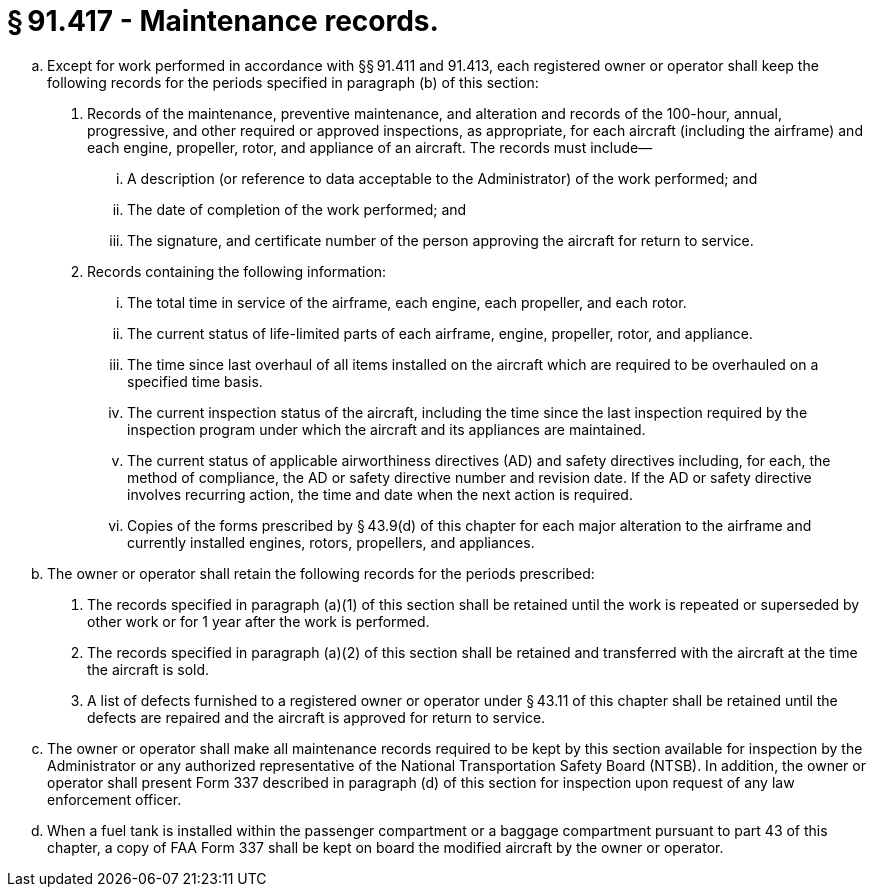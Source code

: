 # § 91.417 - Maintenance records.

[loweralpha]
. Except for work performed in accordance with §§ 91.411 and 91.413, each registered owner or operator shall keep the following records for the periods specified in paragraph (b) of this section:
[arabic]
.. Records of the maintenance, preventive maintenance, and alteration and records of the 100-hour, annual, progressive, and other required or approved inspections, as appropriate, for each aircraft (including the airframe) and each engine, propeller, rotor, and appliance of an aircraft. The records must include—
[lowerroman]
... A description (or reference to data acceptable to the Administrator) of the work performed; and
... The date of completion of the work performed; and
... The signature, and certificate number of the person approving the aircraft for return to service.
.. Records containing the following information:
[lowerroman]
... The total time in service of the airframe, each engine, each propeller, and each rotor.
... The current status of life-limited parts of each airframe, engine, propeller, rotor, and appliance.
... The time since last overhaul of all items installed on the aircraft which are required to be overhauled on a specified time basis.
... The current inspection status of the aircraft, including the time since the last inspection required by the inspection program under which the aircraft and its appliances are maintained.
... The current status of applicable airworthiness directives (AD) and safety directives including, for each, the method of compliance, the AD or safety directive number and revision date. If the AD or safety directive involves recurring action, the time and date when the next action is required.
... Copies of the forms prescribed by § 43.9(d) of this chapter for each major alteration to the airframe and currently installed engines, rotors, propellers, and appliances.
. The owner or operator shall retain the following records for the periods prescribed:
[arabic]
.. The records specified in paragraph (a)(1) of this section shall be retained until the work is repeated or superseded by other work or for 1 year after the work is performed.
.. The records specified in paragraph (a)(2) of this section shall be retained and transferred with the aircraft at the time the aircraft is sold.
.. A list of defects furnished to a registered owner or operator under § 43.11 of this chapter shall be retained until the defects are repaired and the aircraft is approved for return to service.
. The owner or operator shall make all maintenance records required to be kept by this section available for inspection by the Administrator or any authorized representative of the National Transportation Safety Board (NTSB). In addition, the owner or operator shall present Form 337 described in paragraph (d) of this section for inspection upon request of any law enforcement officer.
. When a fuel tank is installed within the passenger compartment or a baggage compartment pursuant to part 43 of this chapter, a copy of FAA Form 337 shall be kept on board the modified aircraft by the owner or operator.

